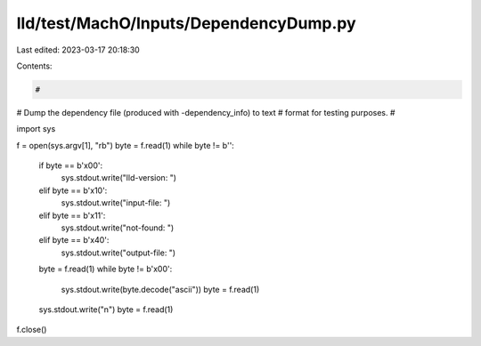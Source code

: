 lld/test/MachO/Inputs/DependencyDump.py
=======================================

Last edited: 2023-03-17 20:18:30

Contents:

.. code-block:: py

    #
# Dump the dependency file (produced with -dependency_info) to text
# format for testing purposes.
#

import sys

f = open(sys.argv[1], "rb")
byte = f.read(1)
while byte != b'':
    if byte == b'\x00':
        sys.stdout.write("lld-version: ")
    elif byte == b'\x10':
        sys.stdout.write("input-file: ")
    elif byte == b'\x11':
        sys.stdout.write("not-found: ")
    elif byte == b'\x40':
        sys.stdout.write("output-file: ")
    byte = f.read(1)
    while byte != b'\x00':
        sys.stdout.write(byte.decode("ascii"))
        byte = f.read(1)
    sys.stdout.write("\n")
    byte = f.read(1)

f.close()


